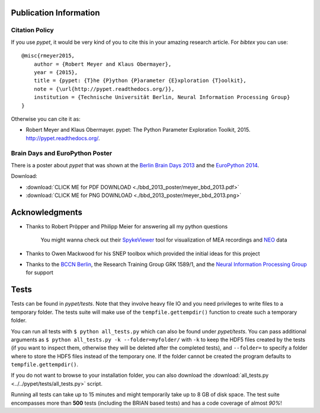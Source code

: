 =======================
Publication Information
=======================

---------------------
Citation Policy
---------------------

If you use *pypet*, it would be very kind of you to cite this in your amazing research article.
For *bibtex* you can use:

::

    @misc{rmeyer2015,
        author = {Robert Meyer and Klaus Obermayer},
        year = {2015},
        title = {pypet: {T}he {P}ython {P}arameter {E}xploration {T}oolkit},
        note = {\url{http://pypet.readthedocs.org/}},
        institution = {Technische Universität Berlin, Neural Information Processing Group}
    }


Otherwise you can cite it as:

*   Robert Meyer and Klaus Obermayer. pypet: The Python Parameter
    Exploration Toolkit, 2015. http://pypet.readthedocs.org/.


---------------------------------
Brain Days and EuroPython Poster
---------------------------------

There is a poster about *pypet* that was shown at the `Berlin Brain Days 2013`_ and
the `EuroPython 2014`_.

.. image:: bbd_2013_poster/meyer_bbd_2013_small.png

Download:

* :download:`CLICK ME for PDF DOWNLOAD <./bbd_2013_poster/meyer_bbd_2013.pdf>`

* :download:`CLICK ME for PNG DOWNLOAD <./bbd_2013_poster/meyer_bbd_2013.png>`


.. _`Berlin Brain Days 2013`: http://www.neuroscience-berlin.de/bbd/

.. _`EuroPython 2014`: https://ep2014.europython.eu/en/

===================
Acknowledgments
===================

* Thanks to Robert Pröpper and Philipp Meier for answering all my python questions

    You might wanna check out their SpykeViewer_ tool for visualization of
    MEA recordings and NEO_ data

*

    Thanks to Owen Mackwood for his SNEP toolbox which provided the initial ideas
    for this project

*

    Thanks to the `BCCN Berlin`_, the Research Training Group GRK 1589/1, and the
    `Neural Information Processing Group`_ for support

.. _SpykeViewer: https://github.com/rproepp/spykeviewer

.. _NEO: http://pythonhosted.org/neo/index.html

.. _`BCCN Berlin`: http://www.bccn-berlin.de/Home

.. _`Neural Information Processing Group`: http://www.ni.tu-berlin.de/

====================
Tests
====================

Tests can be found in `pypet/tests`.
Note that they involve heavy file IO and you need privileges
to write files to a temporary folder.
The tests suite will make use of the ``tempfile.gettempdir()`` function to
create such a temporary folder.

You can run all tests with ``$ python all_tests.py`` which can also be found under
`pypet/tests`.
You can pass additional arguments as ``$ python all_tests.py -k --folder=myfolder/`` with
``-k`` to keep the HDF5 files created by the tests (if you want to inspect them, otherwise
they will be deleted after the completed tests),
and ``--folder=`` to specify a folder where to store the HDF5 files instead of the temporary one.
If the folder cannot be created the program defaults to ``tempfile.gettempdir()``.

If you do not want to browse to your installation folder, you can also download the
:download:`all_tests.py <../../pypet/tests/all_tests.py>` script.

Running all tests can take up to 15 minutes and might temporarily take up to
8 GB of disk space. The test suite encompasses more than **500** tests
(including the BRIAN based tests) and has a code coverage of almost *90%*!